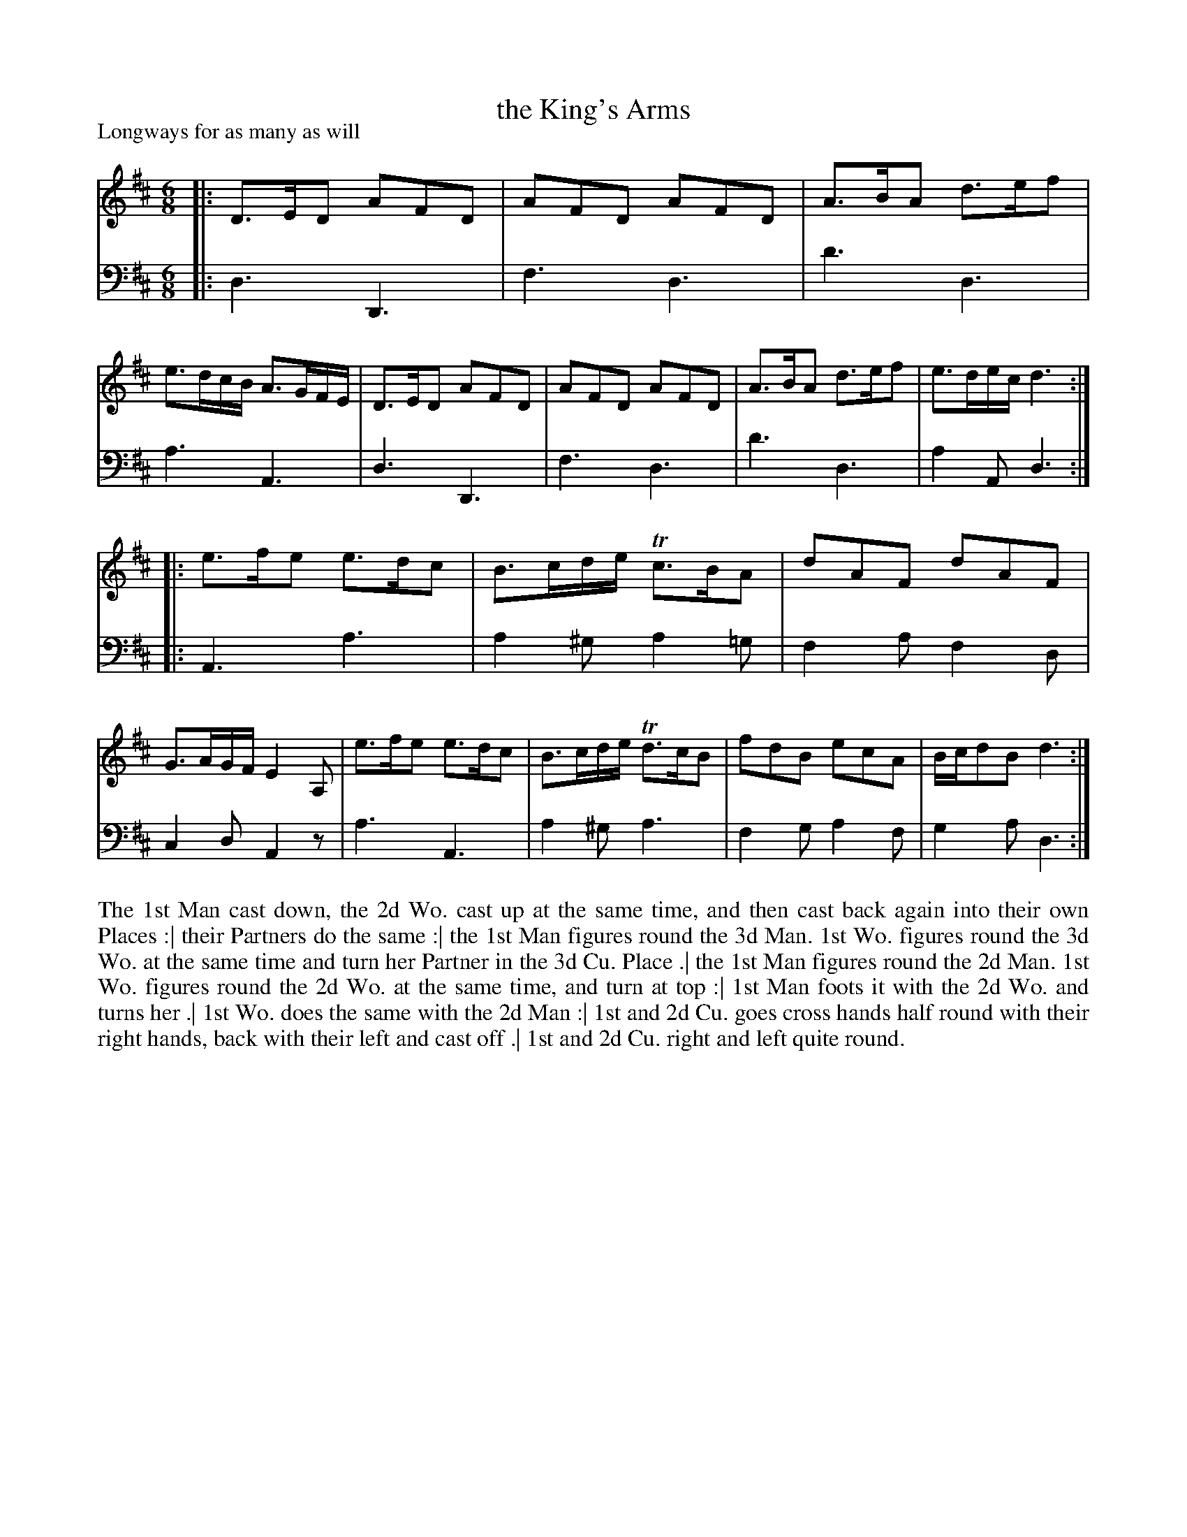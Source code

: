X: 1017
T: the King's Arms
P: Longways for as many as will
R: jig
B: "Caledonian Country Dances" printed by John Walsh for John Johnson, London
S: http://imslp.org/wiki/Caledonian_Country_Dances_with_a_Thorough_Bass_(Various)
Z: 2013 John Chambers <jc:trillian.mit.edu>
M: 6/8
L: 1/8
K: D
% - - - - - - - - - - - - - - - - - - - - - - - - -
V: 1
|:\
D>ED AFD | AFD AFD | A>BA d>ef | e>dc/B/ A>GF/E/ |\
D>ED AFD | AFD AFD | A>BA d>ef | e>de/c/ d3 :|
|:\
e>fe e>dc | B>cd/e/ Tc>BA | dAF dAF | G>AG/F/ E2A, |\
e>fe e>dc | B>cd/e/ Td>cB | fdB ecA | B/c/dB d3 :|
% - - - - - - - - - - - - - - - - - - - - - - - - -
V: 2 clef=bass middle=d
|:\
d3 D3 | f3 d3 | d'3 d3 | a3 A3 |\
d3 D3 | f3 d3 | d'3 d3 | a2A d3 :|
|:\
A3 a3 | a2^g a2=g | f2a f2d | c2d A2z |\
a3 A3 | a2^g a3 | f2g a2f | g2a d3 :|
% - - - - - - - - - - - - - - - - - - - - - - - - -
%%begintext align
The 1st Man cast down, the 2d Wo. cast up at the same time, and then cast back again into their own Places :|
their Partners do the same :|
the 1st Man figures round the 3d Man.  1st Wo. figures round the 3d Wo. at the same time and turn her Partner in the 3d Cu. Place .|
the 1st Man figures round the 2d Man. 1st Wo. figures round the 2d Wo. at the same time, and turn at top :|
1st Man foots it with the 2d Wo. and turns her .|
1st Wo. does the same with the 2d Man :|
1st and 2d Cu. goes cross hands half round with their right hands, back with their left and cast off .|
1st and 2d Cu. right and left quite round.
%%endtext
